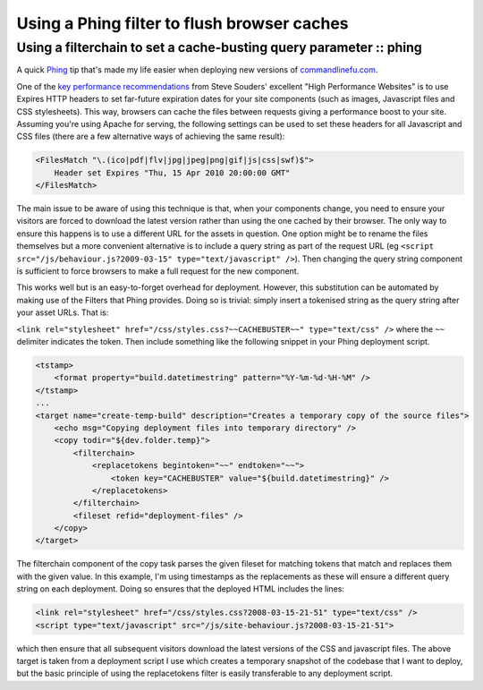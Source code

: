 ============================================
Using a Phing filter to flush browser caches
============================================
-------------------------------------------------------------------
Using a filterchain to set a cache-busting query parameter :: phing
-------------------------------------------------------------------

A quick `Phing`_ tip that's made my life easier when deploying new versions of
`commandlinefu.com`_. 

.. _`Phing`: http://phing.info/trac/
.. _`commandlinefu.com`: http://www.commandlinefu.com/

One of the `key performance recommendations`_ from Steve Souders' excellent "High
Performance Websites" is to use Expires HTTP headers to set far-future
expiration dates for your site components (such as images, Javascript files and
CSS stylesheets).  This way, browsers can cache the files between requests
giving a performance boost to your site.  Assuming you're using Apache for
serving, the following settings can be used to set these headers for all
Javascript and CSS files (there are a few alternative ways of achieving the
same result):

.. _`key performance recommendations`: http://stevesouders.com/hpws/rule-expires.php

.. sourcecode:: xml

    <FilesMatch "\.(ico|pdf|flv|jpg|jpeg|png|gif|js|css|swf)$">
        Header set Expires "Thu, 15 Apr 2010 20:00:00 GMT"
    </FilesMatch>

The main issue to be aware of using this technique is that, when your
components change, you need to ensure your visitors are forced to download the
latest version rather than using the one cached by their browser.  The only way
to ensure this happens is to use a different URL for the assets in question.
One option might be to rename the files themselves but a more convenient
alternative is to include a query string as part of the request URL (eg ``<script
src="/js/behaviour.js?2009-03-15" type="text/javascript" />``).  Then changing
the query string component is sufficient to force browsers to make a full
request for the new component. 

This works well but is an easy-to-forget overhead for deployment.  However,
this substitution can be automated by making use of the Filters that Phing
provides.  Doing so is trivial: simply insert a tokenised string as the query
string after your asset URLs.  That is:

``<link rel="stylesheet" href="/css/styles.css?~~CACHEBUSTER~~" type="text/css" />``
where the ``~~`` delimiter indicates the token. Then include something like the
following snippet in your Phing deployment script.

.. sourcecode:: xml

    <tstamp>
        <format property="build.datetimestring" pattern="%Y-%m-%d-%H-%M" />
    </tstamp>
    ...
    <target name="create-temp-build" description="Creates a temporary copy of the source files">    
        <echo msg="Copying deployment files into temporary directory" />
        <copy todir="${dev.folder.temp}">
            <filterchain>
                <replacetokens begintoken="~~" endtoken="~~">
                    <token key="CACHEBUSTER" value="${build.datetimestring}" />
                </replacetokens>
            </filterchain>
            <fileset refid="deployment-files" />
        </copy>
    </target>

The filterchain component of the copy task parses the given fileset for
matching tokens that match and replaces them with the given value. In this
example, I'm using timestamps as the replacements as these will ensure a
different query string on each deployment. Doing so ensures that the deployed
HTML includes the lines:

.. sourcecode:: html

    <link rel="stylesheet" href="/css/styles.css?2008-03-15-21-51" type="text/css" />
    <script type="text/javascript" src="/js/site-behaviour.js?2008-03-15-21-51">

which then ensure that all subsequent visitors download the latest versions of
the CSS and javascript files. The above target is taken from a deployment
script I use which creates a temporary snapshot of the codebase that I want to
deploy, but the basic principle of using the replacetokens filter is easily
transferable to any deployment script.
